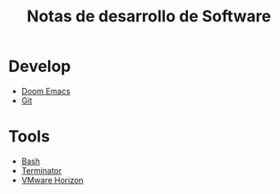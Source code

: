#+title: Notas de desarrollo de Software

* Develop
- [[file:develop/emacs/emacs.org][Doom Emacs]]
- [[file:develop/git/git.org][Git]]
* Tools
- [[file:tools/bash/bash.org][Bash]]
- [[file:tools/terminator/terminator.org][Terminator]]
- [[file:tools/horizon/horizon.org][VMware Horizon]]
